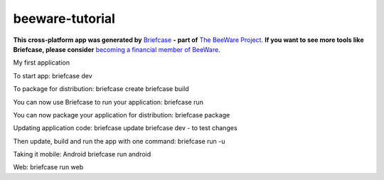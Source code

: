 beeware-tutorial
================

**This cross-platform app was generated by** `Briefcase`_ **- part of**
`The BeeWare Project`_. **If you want to see more tools like Briefcase, please
consider** `becoming a financial member of BeeWare`_.

My first application

.. _`Briefcase`: https://briefcase.readthedocs.io/
.. _`The BeeWare Project`: https://beeware.org/
.. _`becoming a financial member of BeeWare`: https://beeware.org/contributing/membership

To start app:
briefcase dev

To package for distribution:
briefcase create
briefcase build

You can now use Briefcase to run your application:
briefcase run

You can now package your application for distribution:
briefcase package

Updating application code:
briefcase update
briefcase dev - to test changes

Then update, build and run the app with one command:
briefcase run -u

Taking it mobile: Android
briefcase run android

Web:
briefcase run web

